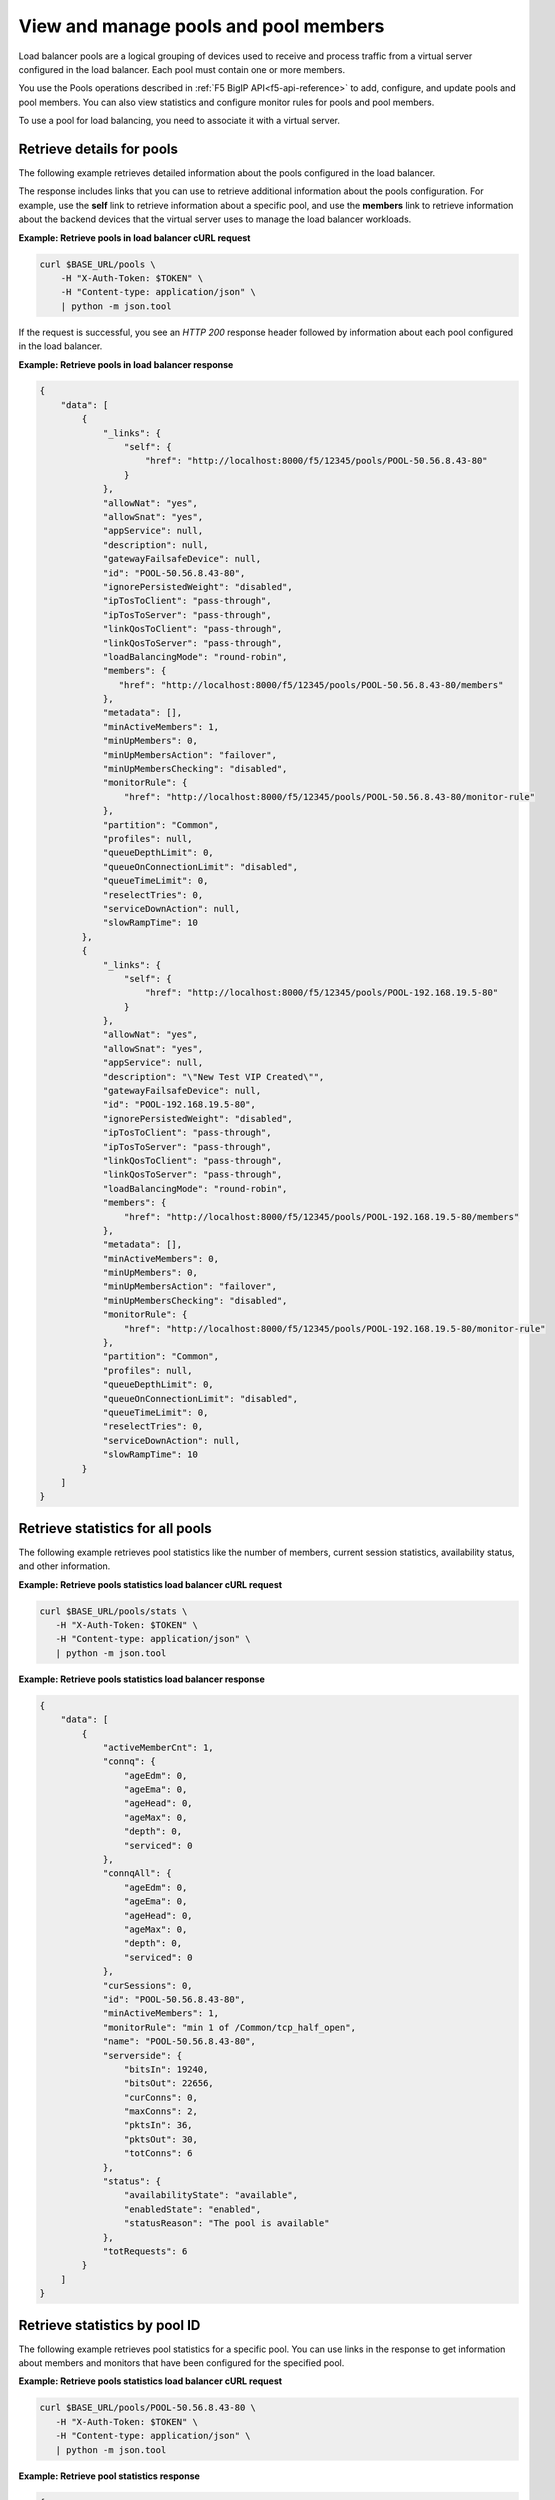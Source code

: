 View and manage pools and pool members
~~~~~~~~~~~~~~~~~~~~~~~~~~~~~~~~~~~~~~

Load balancer pools are a logical grouping of devices used to receive and
process traffic from a virtual server configured in the load balancer.
Each pool must contain one or more members.

You use the Pools operations described in :ref:`F5 BigIP API<f5-api-reference>`
to add, configure, and update pools and pool members. You can also view
statistics and configure monitor rules for pools and pool members.

To use a pool for load balancing, you need to associate it with a virtual server.


Retrieve details for pools
--------------------------

The following example retrieves detailed information about the
pools configured in the load balancer.

The response includes links that you can use to retrieve
additional information about the pools configuration.
For example, use the **self** link to retrieve information about a specific pool,
and use the **members** link to retrieve information about
the backend devices that the virtual server uses to manage the load balancer
workloads.

**Example: Retrieve pools in load balancer cURL request**

.. code::

   curl $BASE_URL/pools \
       -H "X-Auth-Token: $TOKEN" \
       -H "Content-type: application/json" \
       | python -m json.tool


If the request is successful, you see an `HTTP 200` response header
followed by information about each pool configured in the load balancer.

**Example: Retrieve pools in load balancer response**

.. code::

   {
       "data": [
           {
               "_links": {
                   "self": {
                       "href": "http://localhost:8000/f5/12345/pools/POOL-50.56.8.43-80"
                   }
               },
               "allowNat": "yes",
               "allowSnat": "yes",
               "appService": null,
               "description": null,
               "gatewayFailsafeDevice": null,
               "id": "POOL-50.56.8.43-80",
               "ignorePersistedWeight": "disabled",
               "ipTosToClient": "pass-through",
               "ipTosToServer": "pass-through",
               "linkQosToClient": "pass-through",
               "linkQosToServer": "pass-through",
               "loadBalancingMode": "round-robin",
               "members": {
                  "href": "http://localhost:8000/f5/12345/pools/POOL-50.56.8.43-80/members"
               },
               "metadata": [],
               "minActiveMembers": 1,
               "minUpMembers": 0,
               "minUpMembersAction": "failover",
               "minUpMembersChecking": "disabled",
               "monitorRule": {
                   "href": "http://localhost:8000/f5/12345/pools/POOL-50.56.8.43-80/monitor-rule"
               },
               "partition": "Common",
               "profiles": null,
               "queueDepthLimit": 0,
               "queueOnConnectionLimit": "disabled",
               "queueTimeLimit": 0,
               "reselectTries": 0,
               "serviceDownAction": null,
               "slowRampTime": 10
           },
           {
               "_links": {
                   "self": {
                       "href": "http://localhost:8000/f5/12345/pools/POOL-192.168.19.5-80"
                   }
               },
               "allowNat": "yes",
               "allowSnat": "yes",
               "appService": null,
               "description": "\"New Test VIP Created\"",
               "gatewayFailsafeDevice": null,
               "id": "POOL-192.168.19.5-80",
               "ignorePersistedWeight": "disabled",
               "ipTosToClient": "pass-through",
               "ipTosToServer": "pass-through",
               "linkQosToClient": "pass-through",
               "linkQosToServer": "pass-through",
               "loadBalancingMode": "round-robin",
               "members": {
                   "href": "http://localhost:8000/f5/12345/pools/POOL-192.168.19.5-80/members"
               },
               "metadata": [],
               "minActiveMembers": 0,
               "minUpMembers": 0,
               "minUpMembersAction": "failover",
               "minUpMembersChecking": "disabled",
               "monitorRule": {
                   "href": "http://localhost:8000/f5/12345/pools/POOL-192.168.19.5-80/monitor-rule"
               },
               "partition": "Common",
               "profiles": null,
               "queueDepthLimit": 0,
               "queueOnConnectionLimit": "disabled",
               "queueTimeLimit": 0,
               "reselectTries": 0,
               "serviceDownAction": null,
               "slowRampTime": 10
           }
       ]
   }


Retrieve statistics for all pools
---------------------------------

The following example retrieves pool statistics like the number
of members, current session statistics, availability status, and other
information.

**Example: Retrieve pools statistics load balancer cURL request**

.. code::

   curl $BASE_URL/pools/stats \
      -H "X-Auth-Token: $TOKEN" \
      -H "Content-type: application/json" \
      | python -m json.tool

**Example: Retrieve pools statistics load balancer response**

.. code::

   {
       "data": [
           {
               "activeMemberCnt": 1,
               "connq": {
                   "ageEdm": 0,
                   "ageEma": 0,
                   "ageHead": 0,
                   "ageMax": 0,
                   "depth": 0,
                   "serviced": 0
               },
               "connqAll": {
                   "ageEdm": 0,
                   "ageEma": 0,
                   "ageHead": 0,
                   "ageMax": 0,
                   "depth": 0,
                   "serviced": 0
               },
               "curSessions": 0,
               "id": "POOL-50.56.8.43-80",
               "minActiveMembers": 1,
               "monitorRule": "min 1 of /Common/tcp_half_open",
               "name": "POOL-50.56.8.43-80",
               "serverside": {
                   "bitsIn": 19240,
                   "bitsOut": 22656,
                   "curConns": 0,
                   "maxConns": 2,
                   "pktsIn": 36,
                   "pktsOut": 30,
                   "totConns": 6
               },
               "status": {
                   "availabilityState": "available",
                   "enabledState": "enabled",
                   "statusReason": "The pool is available"
               },
               "totRequests": 6
           }
       ]
   }

Retrieve statistics by pool ID
-------------------------------

The following example retrieves pool statistics for a specific pool. You
can use links in the response to get information about members and monitors
that have been configured for the specified pool.


**Example: Retrieve pools statistics load balancer cURL request**

.. code::

   curl $BASE_URL/pools/POOL-50.56.8.43-80 \
      -H "X-Auth-Token: $TOKEN" \
      -H "Content-type: application/json" \
      | python -m json.tool

**Example: Retrieve pool statistics response**

.. code::

   {
       "data": [
           {
               "_links": {
                   "self": {
                       "href": "http://localhost:8000/f5/12345/pools/POOL-50.56.8.43-80"
                   }
               },
               "allowNat": "yes",
               "allowSnat": "yes",
               "appService": null,
               "description": null,
               "gatewayFailsafeDevice": null,
               "id": "POOL-50.56.8.43-80",
               "ignorePersistedWeight": "disabled",
               "ipTosToClient": "pass-through",
               "ipTosToServer": "pass-through",
               "linkQosToClient": "pass-through",
               "linkQosToServer": "pass-through",
               "loadBalancingMode": "round-robin",
               "members": {
                   "href": "http://localhost:8000/f5/12345/pools/POOL-50.56.8.43-80/members"
               },
               "metadata": [],
               "minActiveMembers": 1,
               "minUpMembers": 0,
               "minUpMembersAction": "failover",
               "minUpMembersChecking": "disabled",
               "monitor": {
                   "href": "http://localhost:8000/f5/12345/pools/POOL-50.56.8.43-80/monitor-rule"
               },
              "monitorRule": {
                   "minimum": 1,
                   "names": [
                       "tcp_half_open"
                   ]
               },
               "partition": "Common",
               "profiles": null,
               "queueDepthLimit": 0,
               "queueOnConnectionLimit": "disabled",
               "queueTimeLimit": 0,
               "reselectTries": 0,
               "serviceDownAction": null,
               "slowRampTime": 10
           }
       ]
   }


Update a pool by ID
-------------------

The following example updates an existing pool to change the description and
the settings for the ``least-connections-member`` and ``serviceDownAction``
parameters.

**Example: Update a pool by ID cURL request**

.. code::

   curl $BASE_URL/pools/POOL-50.56.8.43-80 \
      -X PUT \
      -H "X-Auth-Token: $TOKEN" \
      -H "Content-type: application/json" \
      -d '{
           "description": "New description for pools (LBS testing)",
           "loadBalancingMode": "least-connections-member",
           "serviceDownAction": "reset"
          }' \
      | python -m json.tool


**Example: Update a pool by ID response**

.. code::

   {
       "data": {
           "eventId": "5d050b92-6d54-483c-b1e3-4a6dbd431c3f",
           "eventRef": "/events/5d050b92-6d54-483c-b1e3-4a6dbd431c3f",
           "resource": "POOL-50.56.8.43-80",
           "status": "PROCESSING",
           "timestamp": "2016-10-20T14:20:45.2018573Z"
       }
   }

To review the results,
:ref:`submit an event request <retrieve-event-info>` with the event ID
included in the response to the update pool operation.


Update the monitor rule for a pool
----------------------------------

When you update the monitor rule for a pool, the operation
replaces the existing rule.

The following example updates the pool
*POOL-TEST* to add the *MON-TCP-80* rule.

**Example: Update the pool monitor rule cURL request**

.. code::

   curl $BASE_URL/pools/POOL-TEST/monitor-rule \
      -X PUT \
      -H "X-Auth-Token: $TOKEN" \
      -H "Content-type: application/json" \
      -d '{
           "names": [
           "MON-TCP-80
          ],
         "minimum": 1
        }' \
      | python -m json.tool

**Example: Update the pool monitor rule response**

.. code::

   {
    "data": {
        "eventId": "2d7c7a58-1f70-483c-8134-a5ada1b6b91f",
        "eventRef": "/events/2d7c7a58-1f70-483c-8134-a5ada1b6b91f",
        "resource": "POOL-TEST",
        "status": "PROCESSING",
        "timestamp": "2016-10-20T14:50:03.2590261Z"
       }
   }

To review the results, :ref:`submit an event request <retrieve-event-info>`
with the event ID included in the response to the update monitor rule
operation.


Retrieve pool members
---------------------

The following example retrieves the backend devices that are
members of the specified pool.


**Example: Add a pool member cURL request**

.. code::

   curl $BASE_URL/pools/POOL-TEST/members \
      -H "X-Auth-Token: $TOKEN" \
      -H "Content-type: application/json" \
      | python -m json.tool



**Example: Add a pool member response**

.. code::

   {
       "data": [
           {
               "_links": {
                   "self": {
                       "href": "http://localhost:8000/f5/12345/pools/POOL-TEST/members/NODE-192.168.20.70:80"
                   }
               },
               "address": "192.168.20.70",
               "appService": null,
               "connectionLimit": 0,
               "description": null,
               "dynamicRatio": 1,
               "id": "NODE-192.168.20.70:80",
               "inheritProfile": "enabled",
               "logging": "disabled",
               "metadata": {
                   "href": "http://localhost:8000/f5/12345/pools/POOL-TEST/members/NODE-192.168.20.70:80/metadata"
               },
               "monitorRule": {
                   "href": "http://localhost:8000/f5/12345/pools/POOL-TEST/members/NODE-192.168.20.70:80/monitor-rule"
               },
               "port": {
                   "type": "equal",
                   "value": 80
               },
               "priorityGroup": 0,
               "profiles": null,
               "rateLimit": "disabled",
               "ratio": 1,
               "session": "user-enabled",
               "state": "unchecked"
           }
       ]
   }

Create a pool member
---------------------

You can create a pool member by adding an existing node to a pool. To add
a node, use the :ref:`add a node <add-a-node-to-lb>` operation.

The following example adds a backend device with
node ID *VM-321370* to the *POOL-TEST* pool:

**Example: Add a pool member cURL request**

.. code::

   curl $BASE_URL/pools/POOL-TEST/members \
      -X POST \
      -H "X-Auth-Token: $TOKEN" \
      -H "Content-type: application/json" \
      -d '{
           "nodeId": "VM-391370",
           "port": {
              "type": "equal",
              "value": 161
           }
          }' \
      | python -m json.tool

**Example: Add a pool member response**

.. code::

   {
       "data": {
           "eventId": "66d853f0-0f6f-476a-8a12-6107285dfa47",
           "eventRef": "/events/66d853f0-0f6f-476a-8a12-6107285dfa47",
           "resource": "POOL-TEST",
           "status": "PROCESSING",
           "timestamp": "2016-10-20T15:00:11.8748Z"
       }
   }


Check the operation results by submitting an event request using the event ID
included in the response.

**Example: Retrieve event information**

.. code::

   curl $BASE_URL/events/66d853f0-0f6f-476a-8a12-6107285dfa47 \
      -H "X-Auth-Token: $TOKEN" \
      -H "Content-type: application/json" \
      | python -m json.tool

**Example: cURL Retrieve event information response**

.. code::

   {
       "data": [
          {
              "entrytimestamp": "2016-10-20T15:00:12",
              "event_id": "66d853f0-0f6f-476a-8a12-6107285dfa47",
              "message": "COMPLETED",
              "modifiedtimestamp": "2016-10-20T15:01:45",
              "output": "{\"poolId\":\"POOL-TEST\",\"member Id\":\"VM-391370:161\"}",
              "status": "200"
          }
          ]
      }




Retrieve a pool member by ID
----------------------------

Use the pool member ID to retrieve information about a specific pool member.


**Example: Retrieve a pool member by ID cURL request**

.. code::

   curl $BASE_URL/pools/POOL-TEST/members/NODE-192.168.20.70:80 \
        -H "X-Auth-Token: $TOKEN" \
        -H "Content-type: application/json" \
        python -m json.tool


**Example: Retrieve a pool member by ID response**

.. code::

   {
       "data": [
           {
               "_links": {
                   "self": {
                       "href": "http://localhost:8000/f5/12345/pools/POOL-TEST/members/NODE-192.168.20.70:80"
                   }
               },
               "address": "192.168.20.70",
               "appService": null,
               "connectionLimit": 0,
               "description": null,
               "dynamicRatio": 1,
               "id": "NODE-192.168.20.70:80",
               "inheritProfile": "enabled",
               "logging": "disabled",
               "metadata": {
                   "href": "http://localhost:8000/f5/12345/pools/POOL-TEST/members/NODE-192.168.20.70:80/metadata"
               },
               "monitorRule": {
                   "href": "http://localhost:8000/f5/12345/pools/POOL-TEST/members/NODE-192.168.20.70:80/monitor-rule"
               },
               "port": {
                   "type": "equal",
                   "value": 80
               },
               "priorityGroup": 0,
               "profiles": null,
               "rateLimit": "disabled",
               "ratio": 1,
               "session": "user-enabled",
               "state": "unchecked"
           }
       ]
   }


Update the monitor rule for a pool member
-----------------------------------------

When you update the monitor rule for a pool member, the operation
replaces any existing rule.

The following example updates the pool
*POOL-TEST* to add the *MON-TCP-80* rule:

**Example: Update the pool member monitor rule cURL request**

.. code::

   curl $BASE_URL/pools/POOL-TEST/members/NODE-192.168.20.70:8080/monitor-rule \
      -H "X-Auth-Token: $TOKEN" \
      -H "Content-type: application/json" \
      | python -m json.tool


**Example: Update the pool member monitor rule response**

.. code::

   {
       "data": [
           {
               "_links": {
                   "https": {
                       "href": "http://localhost:8000/f5/12345/monitors/https"
                   },
                   "self": {
                       "href": "http://localhost:8000/f5/12345/pools/POOL-TEST/members/NODE-192.168.20.70:8080"
                   },
                   "tcp": {
                       "href": "http://localhost:8000/f5/12345/monitors/tcp"
                   },
                   "udp": {
                       "href": "http://localhost:8000/f5/12345/monitors/udp"
                   }
               },
               "minimum": "all",
               "names": [
                   "https",
                   "tcp",
                   "udp"
               ]
           }
       ]
   }

